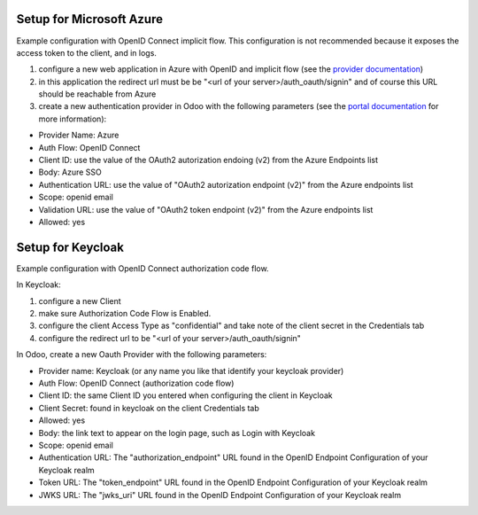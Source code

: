 Setup for Microsoft Azure
~~~~~~~~~~~~~~~~~~~~~~~~~

Example configuration with OpenID Connect implicit flow.
This configuration is not recommended because it exposes the access token
to the client, and in logs.

1. configure a new web application in Azure with OpenID and implicit flow (see
   the `provider documentation
   <https://docs.microsoft.com/en-us/powerapps/maker/portals/configure/configure-openid-provider)>`_)
2. in this application the redirect url must be be "<url of your
   server>/auth_oauth/signin" and of course this URL should be reachable from
   Azure
3. create a new authentication provider in Odoo with the following
   parameters (see the `portal documentation
   <https://docs.microsoft.com/en-us/powerapps/maker/portals/configure/configure-openid-settings>`_
   for more information):

* Provider Name: Azure
* Auth Flow: OpenID Connect
* Client ID: use the value of the OAuth2 autorization endoing (v2) from the Azure Endpoints list
* Body: Azure SSO
* Authentication URL: use the value of "OAuth2 autorization endpoint (v2)" from the Azure endpoints list
* Scope: openid email
* Validation URL: use the value of "OAuth2 token endpoint (v2)" from the Azure endpoints list
* Allowed: yes


Setup for Keycloak
~~~~~~~~~~~~~~~~~~

Example configuration with OpenID Connect authorization code flow.

In Keycloak:

1. configure a new Client
2. make sure Authorization Code Flow is Enabled.
3. configure the client Access Type as "confidential" and take note of the client secret in the Credentials tab
4. configure the redirect url to be "<url of your server>/auth_oauth/signin"

In Odoo, create a new Oauth Provider with the following parameters:

* Provider name: Keycloak (or any name you like that identify your keycloak
  provider)
* Auth Flow: OpenID Connect (authorization code flow)
* Client ID: the same Client ID you entered when configuring the client in Keycloak
* Client Secret: found in keycloak on the client Credentials tab
* Allowed: yes
* Body: the link text to appear on the login page, such as Login with Keycloak
* Scope: openid email
* Authentication URL: The "authorization_endpoint" URL found in the
  OpenID Endpoint Configuration of your Keycloak realm
* Token URL: The "token_endpoint" URL found in the
  OpenID Endpoint Configuration of your Keycloak realm
* JWKS URL: The "jwks_uri" URL found in the
  OpenID Endpoint Configuration of your Keycloak realm
